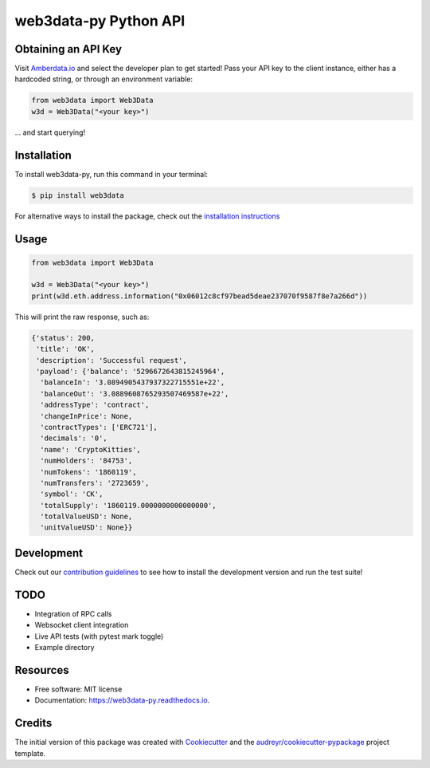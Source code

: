 ======================
web3data-py Python API
======================

.. image:: https://img.shields.io/pypi/v/web3data.svg
    :target: https://pypi.python.org/pypi/web3data

.. image:: https://img.shields.io/travis/dmuhs/web3data-py.svg
    :target: https://travis-ci.org/github/dmuhs/web3data-py

.. image:: https://readthedocs.org/projects/web3data-py/badge/?version=latest
    :target: https://web3data-py.readthedocs.io/?badge=latest
    :alt: Documentation Status

.. image:: https://pyup.io/repos/github/dmuhs/web3data-py/shield.svg
    :target: https://pyup.io/repos/github/dmuhs/web3data-py/
    :alt: Updates

.. image:: https://coveralls.io/repos/github/dmuhs/web3data-py/badge.svg?branch=master
    :target: https://coveralls.io/github/dmuhs/web3data-py?branch=master


Obtaining an API Key
--------------------

Visit `Amberdata.io <https://amberdata.io/pricing>`_ and select the developer plan to get started!
Pass your API key to the client instance, either has a hardcoded string, or through an environment
variable:

.. code-block:: python

    from web3data import Web3Data
    w3d = Web3Data("<your key>")

... and start querying!


Installation
------------

To install web3data-py, run this command in your terminal:

.. code-block:: console

    $ pip install web3data

For alternative ways to install the package, check out the
`installation instructions <https://web3data-py.readthedocs.io/installation.html>`_


Usage
-----

.. code-block:: python

    from web3data import Web3Data

    w3d = Web3Data("<your key>")
    print(w3d.eth.address.information("0x06012c8cf97bead5deae237070f9587f8e7a266d"))

This will print the raw response, such as:

.. code-block:: python

        {'status': 200,
         'title': 'OK',
         'description': 'Successful request',
         'payload': {'balance': '5296672643815245964',
          'balanceIn': '3.0894905437937322715551e+22',
          'balanceOut': '3.0889608765293507469587e+22',
          'addressType': 'contract',
          'changeInPrice': None,
          'contractTypes': ['ERC721'],
          'decimals': '0',
          'name': 'CryptoKitties',
          'numHolders': '84753',
          'numTokens': '1860119',
          'numTransfers': '2723659',
          'symbol': 'CK',
          'totalSupply': '1860119.0000000000000000',
          'totalValueUSD': None,
          'unitValueUSD': None}}


Development
-----------

Check out our `contribution guidelines <https://web3data-py.readthedocs.io/contributing.html>`_
to see how to install the development version and run the test suite!


TODO
----

- Integration of RPC calls
- Websocket client integration
- Live API tests (with pytest mark toggle)
- Example directory


Resources
---------

* Free software: MIT license
* Documentation: https://web3data-py.readthedocs.io.


Credits
-------

The initial version of this package was created with Cookiecutter_ and the `audreyr/cookiecutter-pypackage`_ project template.

.. _Cookiecutter: https://github.com/audreyr/cookiecutter
.. _`audreyr/cookiecutter-pypackage`: https://github.com/audreyr/cookiecutter-pypackage
